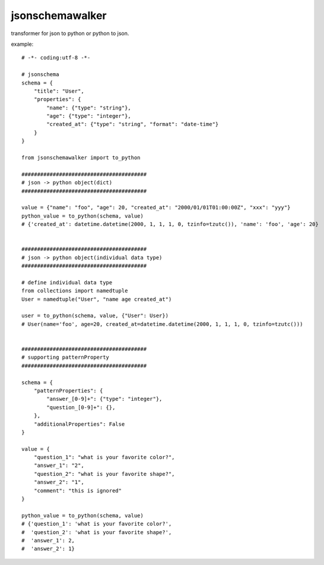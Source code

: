jsonschemawalker
========================================


transformer for json to python or python to json.


example::

    # -*- coding:utf-8 -*-

    # jsonschema
    schema = {
        "title": "User",
        "properties": {
            "name": {"type": "string"},
            "age": {"type": "integer"},
            "created_at": {"type": "string", "format": "date-time"}
        }
    }

    from jsonschemawalker import to_python

    ########################################
    # json -> python object(dict)
    ########################################

    value = {"name": "foo", "age": 20, "created_at": "2000/01/01T01:00:00Z", "xxx": "yyy"}
    python_value = to_python(schema, value)
    # {'created_at': datetime.datetime(2000, 1, 1, 1, 0, tzinfo=tzutc()), 'name': 'foo', 'age': 20}


    ########################################
    # json -> python object(individual data type)
    ########################################

    # define individual data type
    from collections import namedtuple
    User = namedtuple("User", "name age created_at")

    user = to_python(schema, value, {"User": User})
    # User(name='foo', age=20, created_at=datetime.datetime(2000, 1, 1, 1, 0, tzinfo=tzutc()))


    ########################################
    # supporting patternProperty
    ########################################

    schema = {
        "patternProperties": {
            "answer_[0-9]+": {"type": "integer"},
            "question_[0-9]+": {},
        },
        "additionalProperties": False
    }

    value = {
        "question_1": "what is your favorite color?",
        "answer_1": "2",
        "question_2": "what is your favorite shape?",
        "answer_2": "1",
        "comment": "this is ignored"
    }

    python_value = to_python(schema, value)
    # {'question_1': 'what is your favorite color?',
    #  'question_2': 'what is your favorite shape?',
    #  'answer_1': 2,
    #  'answer_2': 1}

